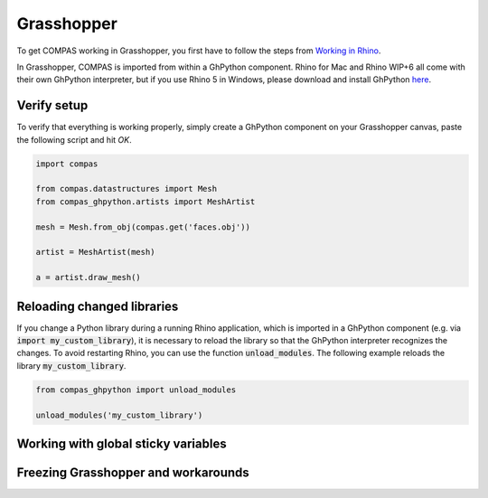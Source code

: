 ********************************************************************************
Grasshopper
********************************************************************************

To get COMPAS working in Grasshopper, you first have to follow the steps from
`Working in Rhino <rhino.html>`_.

In Grasshopper, COMPAS is imported from within a GhPython component. Rhino for
Mac and Rhino WIP+6 all come with their own GhPython interpreter, but if you use
Rhino 5 in Windows, please download and install GhPython `here <https://www.food4rhino.com/app/ghpython>`_.

Verify setup
============

To verify that everything is working properly, simply create a GhPython
component on your Grasshopper canvas, paste the following script and hit `OK`.

.. code-block:: python

    import compas

    from compas.datastructures import Mesh
    from compas_ghpython.artists import MeshArtist

    mesh = Mesh.from_obj(compas.get('faces.obj'))

    artist = MeshArtist(mesh)

    a = artist.draw_mesh()


.. figure:: /_images/gh_verify.jpg
     :figclass: figure
     :class: figure-img img-fluid


Reloading changed libraries
===========================

If you change a Python library during a running Rhino application, which is
imported in a GhPython component (e.g. via :code:`import my_custom_library`),
it is necessary to reload the library so that the GhPython interpreter
recognizes the changes. To avoid restarting Rhino, you can use the function
:code:`unload_modules`. The following example reloads the library
:code:`my_custom_library`.

.. code-block:: python

    from compas_ghpython import unload_modules

    unload_modules('my_custom_library')


Working with global sticky variables
====================================

.. TODO
    Working with global sticky variables
    https://developer.rhino3d.com/guides/rhinopython/ghpython-global-sticky/

    Passing dictionaries to another component
    my_dict = {'apples': 5, 'bananas': 7, 'pears': 3}
    my_outlet = [my_dict]


Freezing Grasshopper and workarounds
====================================

